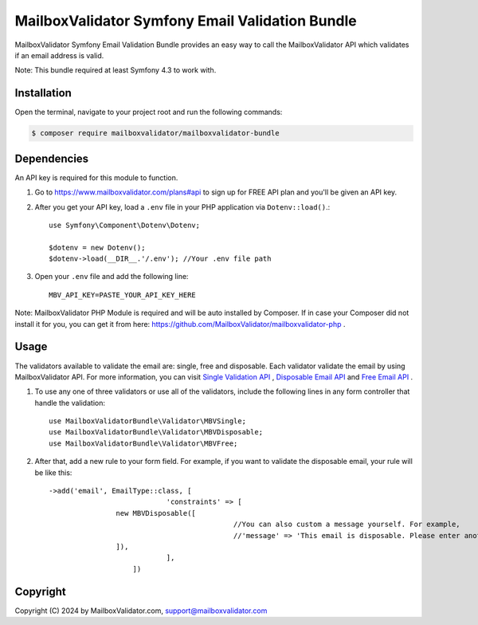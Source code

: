 MailboxValidator Symfony Email Validation Bundle
==================================================

MailboxValidator Symfony Email Validation Bundle provides an easy way to call the MailboxValidator API which validates if an email address is valid.

Note: This bundle required at least Symfony 4.3 to work with.

Installation
------------

Open the terminal, navigate to your project root and run the following commands:

.. code-block:: terminal

    $ composer require mailboxvalidator/mailboxvalidator-bundle

Dependencies
------------

An API key is required for this module to function.

1. Go to https://www.mailboxvalidator.com/plans#api to sign up for FREE API plan and you'll be given an API key.

2. After you get your API key, load a ``.env`` file in your PHP application via ``Dotenv::load()``.::

    use Symfony\Component\Dotenv\Dotenv;

    $dotenv = new Dotenv();
    $dotenv->load(__DIR__.'/.env'); //Your .env file path

3. Open your ``.env`` file and add the following line::

    MBV_API_KEY=PASTE_YOUR_API_KEY_HERE

Note: MailboxValidator PHP Module is required and will be auto installed by Composer. If in case your Composer did not install it for you, you can get it from here:  https://github.com/MailboxValidator/mailboxvalidator-php .

Usage
-----

The validators available to validate the email are: single, free and disposable. Each validator validate the email by using MailboxValidator API. For more information, you can visit `Single Validation API`_ , `Disposable Email API`_ and `Free Email API`_ . 

1. To use any one of three validators or use all of the validators, include the following lines in any form controller that handle the validation::

    use MailboxValidatorBundle\Validator\MBVSingle;
    use MailboxValidatorBundle\Validator\MBVDisposable;
    use MailboxValidatorBundle\Validator\MBVFree;

2. After that, add a new rule to your form field. For example, if you want to validate the disposable email, your rule will be like this::

    ->add('email', EmailType::class, [
				'constraints' => [
                    new MBVDisposable([
						//You can also custom a message yourself. For example,
						//'message' => 'This email is disposable. Please enter another email again.',
                    ]),
				],
			])


Copyright
---------

Copyright (C) 2024 by MailboxValidator.com, support@mailboxvalidator.com

.. _`Single Validation API`: https://www.mailboxvalidator.com/api-single-validation
.. _`Disposable Email API`: https://www.mailboxvalidator.com/api-email-disposable
.. _`Free Email API`: https://www.mailboxvalidator.com/api-email-free